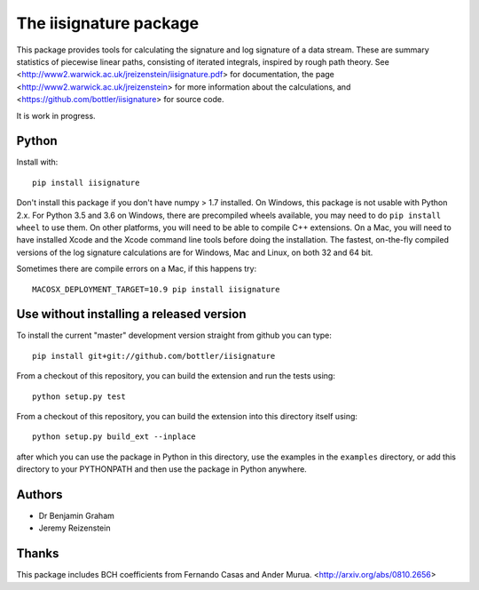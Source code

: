 The iisignature package
=======================

This package provides tools for calculating the signature and log signature of a data stream. 
These are summary statistics of piecewise linear paths, consisting of iterated integrals, inspired by rough path theory. 
See <http://www2.warwick.ac.uk/jreizenstein/iisignature.pdf> for documentation, the page
<http://www2.warwick.ac.uk/jreizenstein> for more information about the calculations, 
and <https://github.com/bottler/iisignature> for source code.

It is work in progress.

Python
------

Install with::

    pip install iisignature

Don't install this package if you don't have numpy > 1.7 installed. 
On Windows, this package is not usable with Python 2.x. 
For Python 3.5 and 3.6 on Windows, there are precompiled wheels available, you may need to do ``pip install wheel`` to use them.
On other platforms, you will need to be able to compile C++ extensions. 
On a Mac, you will need to have installed Xcode and the Xcode command line tools before doing the installation.
The fastest, on-the-fly compiled versions of the log signature calculations are for Windows, Mac and Linux, on both 32 and 64 bit.

Sometimes there are compile errors on a Mac, if this happens try::

    MACOSX_DEPLOYMENT_TARGET=10.9 pip install iisignature

Use without installing a released version
-----------------------------------------

To install the current "master" development version straight from github you can type::

    pip install git+git://github.com/bottler/iisignature

From a checkout of this repository, you can build the extension and run the tests using::

    python setup.py test

From a checkout of this repository, you can build the extension into this directory itself using::

    python setup.py build_ext --inplace

after which you can use the package in Python in this directory, use the examples in the ``examples`` directory, or add this directory to your PYTHONPATH and then use the package in Python anywhere.


Authors
-------

* Dr Benjamin Graham
* Jeremy Reizenstein

Thanks
------

This package includes BCH coefficients from Fernando Casas and Ander Murua.
<http://arxiv.org/abs/0810.2656>
